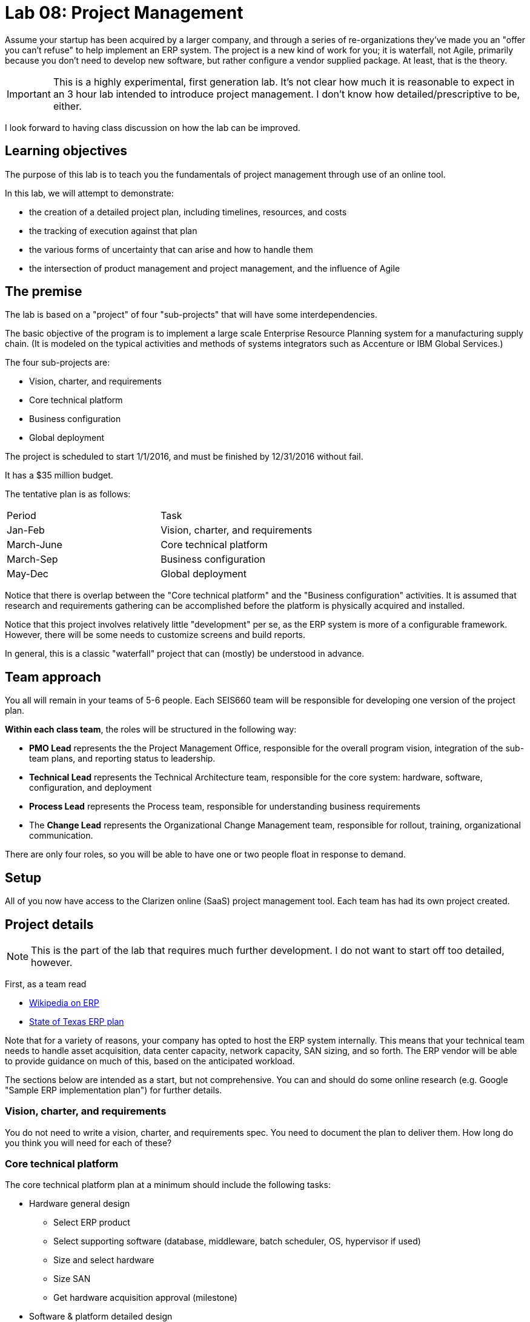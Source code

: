 = Lab 08: Project Management

Assume your startup has been acquired by a larger company, and through a series of re-organizations they've made you an "offer you can't refuse" to help implement an ERP system. The project is a new kind of work for you; it is waterfall, not Agile, primarily because you don't need to develop new software, but rather configure a vendor supplied package. At least, that is the theory.


IMPORTANT: This is a highly experimental, first generation lab. It's not clear how much it is reasonable to expect in an 3 hour lab intended to introduce project management. I don't know how detailed/prescriptive to be, either.

I look forward to having class discussion on how the lab can be improved.

== Learning objectives

The purpose of this lab is to teach you the fundamentals of project management through use of an online tool.

In this lab, we will attempt to demonstrate:

* the creation of a detailed project plan, including timelines, resources, and costs
* the tracking of execution against that plan
* the various forms of uncertainty that can arise and how to handle them
* the intersection of product management and project management, and the influence of Agile

== The premise

The lab is based on a "project" of four "sub-projects" that will have some interdependencies.

The basic objective of the program is to implement a large scale Enterprise Resource Planning system for a manufacturing supply chain. (It is modeled on the typical activities and methods of systems integrators such as Accenture or IBM Global Services.)

The four sub-projects are:

* Vision, charter, and requirements
* Core technical platform
* Business configuration
* Global deployment

The project is scheduled to start 1/1/2016, and must be finished by 12/31/2016 without fail.

It has a $35 million budget.

The tentative plan is as follows:

|===
|Period | Task
|Jan-Feb |Vision, charter, and requirements
|March-June|Core technical platform
|March-Sep|Business configuration
|May-Dec|Global deployment
|===

Notice that there is overlap between the "Core technical platform" and the "Business configuration" activities. It is assumed that research and requirements gathering can be accomplished before the platform is physically acquired and installed.

Notice that this project involves relatively little "development" per se, as the ERP system is more of a configurable framework. However, there will be some needs to customize screens and build reports.

In general, this is a classic "waterfall" project that can (mostly) be understood in advance.

== Team approach

You all will remain in your teams of 5-6 people. Each SEIS660 team will be responsible for developing one version of the project plan.

*Within each class team*, the roles will be structured in the following way:

* *PMO Lead* represents the the Project Management Office, responsible for the overall program vision,  integration of the sub-team plans, and reporting status to leadership.
* *Technical Lead* represents the Technical Architecture team, responsible for the core system: hardware, software, configuration, and deployment
* *Process Lead* represents the Process team, responsible for understanding business requirements
* The *Change Lead* represents the Organizational Change Management team, responsible for rollout, training, organizational communication.

There are only four roles, so you will be able to have one or two people float in response to demand.

== Setup
All of you now have access to the Clarizen online (SaaS) project management tool. Each team has had its own project created.

== Project details
NOTE: This is the part of the lab that requires much further development. I do not want to start off too detailed, however.

First, as a team read

* https://en.wikipedia.org/wiki/Enterprise_resource_planning[Wikipedia on ERP]
* http://txprojectone.org/documents/ERP_Advisory_Council_Report.pdf[State of Texas ERP plan]

Note that for a variety of reasons, your company has opted to host the ERP system internally. This means that your technical team needs to handle asset acquisition, data center capacity, network capacity, SAN sizing, and so forth. The ERP vendor will be able to provide guidance on much of this, based on the anticipated workload.

The sections below are intended as a start, but not comprehensive. You can and should do some online research (e.g. Google "Sample ERP implementation plan") for further details.

=== Vision, charter, and requirements
You do not need to write a vision, charter, and requirements spec. You need to document the plan to deliver them. How long do you think you will need for each of these?

=== Core technical platform
The core technical platform plan at a minimum should include the following tasks:

* Hardware general design
** Select ERP product
** Select supporting software (database, middleware, batch scheduler, OS, hypervisor if used)
** Size and select hardware
** Size SAN
** Get hardware acquisition approval (milestone)

* Software & platform detailed design
** ERP core installation
** Database detailed design
** SAN detailed design

* Hardware implementation
** Order hardware
** Receive hardware
** Install hardware
** Configure hardware

=== Business configuration
* Review system user experience in conference room pilot
* Determine business requirements
* Scope primary processes
* Scope secondary processes
* Identify key master data sets
* Identify necessary data cleanup/reconciliation work
* Identify regionalization issues
* Identify necessary process variations due to local conditions
* Convert master data sets
* Enable primary processes
* Enable secondary processes
* Test primary process flows with SMEs
* Test secondary process flows with SMEs

* Determine reporting requirements
* Build and test reports

=== Global deployment
==== Technical deployment (starts in May)

* Operations architecture
** Production scheduling
** Define backup strategy
** Define support teams and escalations

==== End user rollout (starts in Oct)

* Develop training materials
* Train the trainers
* Train the users
* System cutover 12/1/2015

== Approach

The objective is not to get a perfect project plan. For a system of this scale, that would require days or weeks of effort by experienced professionals.

At least at first, breadth is better than depth. That is, it is better to have a high level plan for all of the project, than a detailed plan for one section with the rest left completely undone.

You should develop your project with a top-down approach, and make liberal use of "TBD" placeholders. It is perfectly acceptable to have tasks such as "Further develop project plan to detailed task level"  HOWEVER, that placeholder task SHOULD have a "done by" date you are managing to! You need the details by the time the work commences.

You should be tracking the dependencies between the various tasks. I am not telling you what they are; you should carefully discuss them on your team - this is a key part of the learning for this lab.

Finally, you need to identify the skills and resources you will need. Consider the above requirements, and consult the Skills Framework for the Information Age:

http://www.sfia-online.org/en/sfia-6/skills/skills-home

You will need to set up a personal, free account. Do so now.

Don't go crazy, but identify about 10-15 skills you need and enter them in your project plan.

Now, because all 4 teams are using the same list of skills and people, each team should preface its data with its team number - e.g. "01-Database Administration" would indicate that Team 01 sees Database Administration as a primary skill.

To add workers/resources to the project, you need to use a dummy email address and check the box to NOT email. I recommend email addresses and names of the form:

xx-tim@seis660.com, xx-tim

where xx is your team #.

You can add skills to individuals by "add related" on either the skill or individual page.

You should add hourly rates to individuals. When you combine an individual with an hourly rate with a given task duration, you can start to develop a project budget. Go to Reports|Cost & Revenue Forecast All Projects.

Populate your project with a sufficient number of tasks and people to consume 80% of the budget. Keep the other 20% in reserve. I will be monitoring and intervening as we go, and the project will progress throughout the hour.

== other tools considered
http://www.aha.io/


== Clarizen admin notes

* projects need to be made active
* users cannot be external, they need to be BOTH admin and superuser
* then they should be able to create tasks and see each other's tasks
* and also create people
* users need to give selves financial permissions in order to see rates



== Next iteration notes

* How to emulate progress over time and execution of tasks
* be sure to have them run short training video
* build project plan as code - have them execute - 
